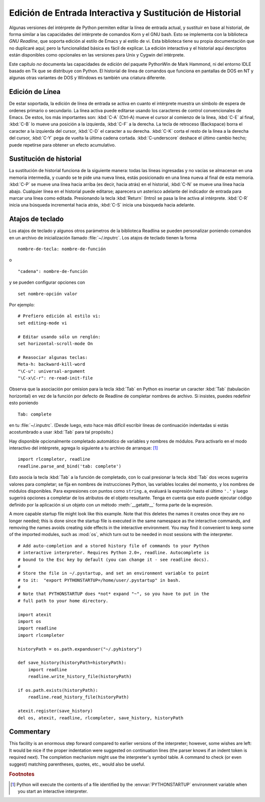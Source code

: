 .. _tut-interacting:

*********************************************************
Edición de Entrada Interactiva y Sustitución de Historial
*********************************************************

Algunas versiones del intérprete de Python permiten editar la línea de entrada
actual, y sustituir en base al historial, de forma similar a las capacidades
del intérprete de comandos Korn y el GNU bash. Esto se implementa con la
biblioteca *GNU Readline*, que soporta edición al estilo de Emacs y al estilo
de vi. Esta biblioteca tiene su propia documentación que no duplicaré aquí;
pero la funcionalidad básica es fácil de explicar. La edición interactiva y
el historial aquí descriptos están disponibles como opcionales en las versiones
para Unix y Cygwin del intérprete.

Este capítulo *no* documenta las capacidades de edición del paquete PythonWin de
Mark Hammond, ni del entorno IDLE basado en Tk que se distribuye con Python.
El historial de línea de comandos que funciona en pantallas de DOS en NT y 
algunas otras variantes de DOS y Windows es también una criatura diferente.

.. _tut-lineediting:

Edición de Línea
================

De estar soportada, la edición de línea de entrada se activa en cuanto el
intérprete muestra un símbolo de espera de ordenes primario o secundario. La
línea activa puede editarse usando los caracteres de control convencionales
de Emacs. De estos, los más importantes son:
:kbd:`C-A` (Ctrl-A) mueve el cursor al comienzo de la línea, :kbd:`C-E`
al final, :kbd:`C-B` lo mueve una posición a la izquierda, :kbd:`C-F` a la
derecha. La tecla de retroceso (Backspace) borra el caracter a la izquierda
del cursor, :kbd:`C-D` el caracter a su derecha. :kbd:`C-K` corta el resto de la
línea a la derecha del cursor, :kbd:`C-Y` pega de vuelta la última cadena cortada.
:kbd:`C-underscore` deshace el último cambio hecho; puede repetirse para obtener
un efecto acumulativo.

.. _tut-history:

Sustitución de historial
========================

La sustitución de historial funciona de la siguiente manera: todas las líneas
ingresadas y no vacías se almacenan en una memoria intermedia, y cuando se te
pide una nueva línea, estás posicionado en una linea nueva al final de esta
memoria. :kbd:`C-P` se mueve una línea hacia arriba (es decir, hacia atrás) en
el historial, :kbd:`C-N` se mueve una línea hacia abajo. Cualquier línea en el
historial puede editarse; aparecera un asterisco adelante del indicador de
entrada para marcar una línea como editada. Presionando la tecla :kbd:`Return` 
(Intro) se pasa la líne activa al intérprete. :kbd:`C-R` inicia una búsqueda
incremental hacia atrás, :kbd:`C-S` inicia una búsqueda hacia adelante.

.. _tut-keybindings:

Atajos de teclado
=================

Los atajos de teclado y algunos otros parámetros de la biblioteca Readlina se
pueden personalizar poniendo comandos en un archivo de inicialización llamado
:file:`~/.inputrc`.  Los atajos de teclado tienen la forma ::

   nombre-de-tecla: nombre-de-función

o ::

   "cadena": nombre-de-función

y se pueden configurar opciones con ::

   set nombre-opción valor

Por ejemplo::

   # Prefiero edición al estilo vi:
   set editing-mode vi

   # Editar usando sólo un renglón:
   set horizontal-scroll-mode On

   # Reasociar algunas teclas:
   Meta-h: backward-kill-word
   "\C-u": universal-argument
   "\C-x\C-r": re-read-init-file

Observa que la asociación por omision para la tecla :kbd:`Tab` en Python es
insertar un caracter  :kbd:`Tab` (tabulación horizontal) en vez de la función
por defecto de Readline de completar nombres de archivo. Si insistes, puedes
redefinir esto poniendo ::

   Tab: complete

en tu :file:`~/.inputrc`.  (Desde luego, esto hace más difícil escribir líneas
de continuación indentadas si estás acostumbrado a usar :kbd:`Tab` para tal
propósito.)

.. index::
   module: rlcompleter
   module: readline

Hay disponible opcionalmente completado automático de variables y nombres de
módulos. Para activarlo en el modo interactivo del intérprete, agrega lo
siguiente a tu archivo de arranque: [#]_  ::

   import rlcompleter, readline
   readline.parse_and_bind('tab: complete')

Esto asocia la tecla :kbd:`Tab` a la función de completado, con lo cual presionar
la tecla 
:kbd:`Tab` dos veces sugerira valores para completar; se fija en nombres de
instrucciones Python, las variables locales del momento, y los nombres de
módulos disponibles. Para expresiones con puntos como ``string.a``, evaluará
la expresión hasta el último ``'.'`` y luego sugerirá opciones a completar de
los atributos de el objeto resultante. Tenga en cuenta que esto puede ejecutar
código definido por la aplicación si un objeto con un método :meth:`__getattr__`
forma parte de la expresión.

A more capable startup file might look like this example.  Note that this
deletes the names it creates once they are no longer needed; this is done since
the startup file is executed in the same namespace as the interactive commands,
and removing the names avoids creating side effects in the interactive
environment.  You may find it convenient to keep some of the imported modules,
such as :mod:`os`, which turn out to be needed in most sessions with the
interpreter. ::

   # Add auto-completion and a stored history file of commands to your Python
   # interactive interpreter. Requires Python 2.0+, readline. Autocomplete is
   # bound to the Esc key by default (you can change it - see readline docs).
   #
   # Store the file in ~/.pystartup, and set an environment variable to point
   # to it:  "export PYTHONSTARTUP=/home/user/.pystartup" in bash.
   #
   # Note that PYTHONSTARTUP does *not* expand "~", so you have to put in the
   # full path to your home directory.

   import atexit
   import os
   import readline
   import rlcompleter

   historyPath = os.path.expanduser("~/.pyhistory")

   def save_history(historyPath=historyPath):
       import readline
       readline.write_history_file(historyPath)

   if os.path.exists(historyPath):
       readline.read_history_file(historyPath)

   atexit.register(save_history)
   del os, atexit, readline, rlcompleter, save_history, historyPath


.. _tut-commentary:

Commentary
==========

This facility is an enormous step forward compared to earlier versions of the
interpreter; however, some wishes are left: It would be nice if the proper
indentation were suggested on continuation lines (the parser knows if an indent
token is required next).  The completion mechanism might use the interpreter's
symbol table.  A command to check (or even suggest) matching parentheses,
quotes, etc., would also be useful.


.. rubric:: Footnotes

.. [#] Python will execute the contents of a file identified by the
   :envvar:`PYTHONSTARTUP` environment variable when you start an interactive
   interpreter.

